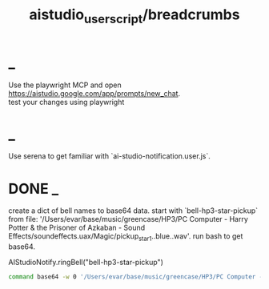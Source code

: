 #+TITLE: aistudio_userscript/breadcrumbs

* _
#+begin_verse
Use the playwright MCP and open https://aistudio.google.com/app/prompts/new_chat.
#+end_verse

#+begin_verse
test your changes using playwright
#+end_verse

* _
#+begin_verse
Use serena to get familiar with `ai-studio-notification.user.js`.
#+end_verse

* DONE _
#+begin_verse
create a dict of bell names to base64 data. start with `bell-hp3-star-pickup`  from file: '/Users/evar/base/music/greencase/HP3/PC Computer - Harry Potter & the Prisoner of Azkaban - Sound Effects/soundeffects.uax/Magic/pickup_star1..blue..wav'. run bash to get base64.
#+end_verse

#+begin_example js
AIStudioNotify.ringBell("bell-hp3-star-pickup")
#+end_example

#+begin_src zsh :eval never
command base64 -w 0 '/Users/evar/base/music/greencase/HP3/PC Computer - Harry Potter & the Prisoner of Azkaban - Sound Effects/soundeffects.uax/Magic/pickup_star1..blue..wav'
#+end_src


